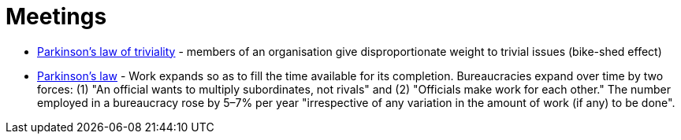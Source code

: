 = Meetings
:toc:
:toc-placement!:

toc::[]

* https://en.wikipedia.org/wiki/Law_of_triviality[Parkinson's law of
triviality] - members of an organisation give disproportionate weight to
trivial issues (bike-shed effect)
* https://en.wikipedia.org/wiki/Parkinson%27s_law[Parkinson's law] -
Work expands so as to fill the time available for its completion.
Bureaucracies expand over time by two forces: (1) "An official wants to
multiply subordinates, not rivals" and (2) "Officials make work for each
other." The number employed in a bureaucracy rose by 5–7% per year
"irrespective of any variation in the amount of work (if any) to be
done".

